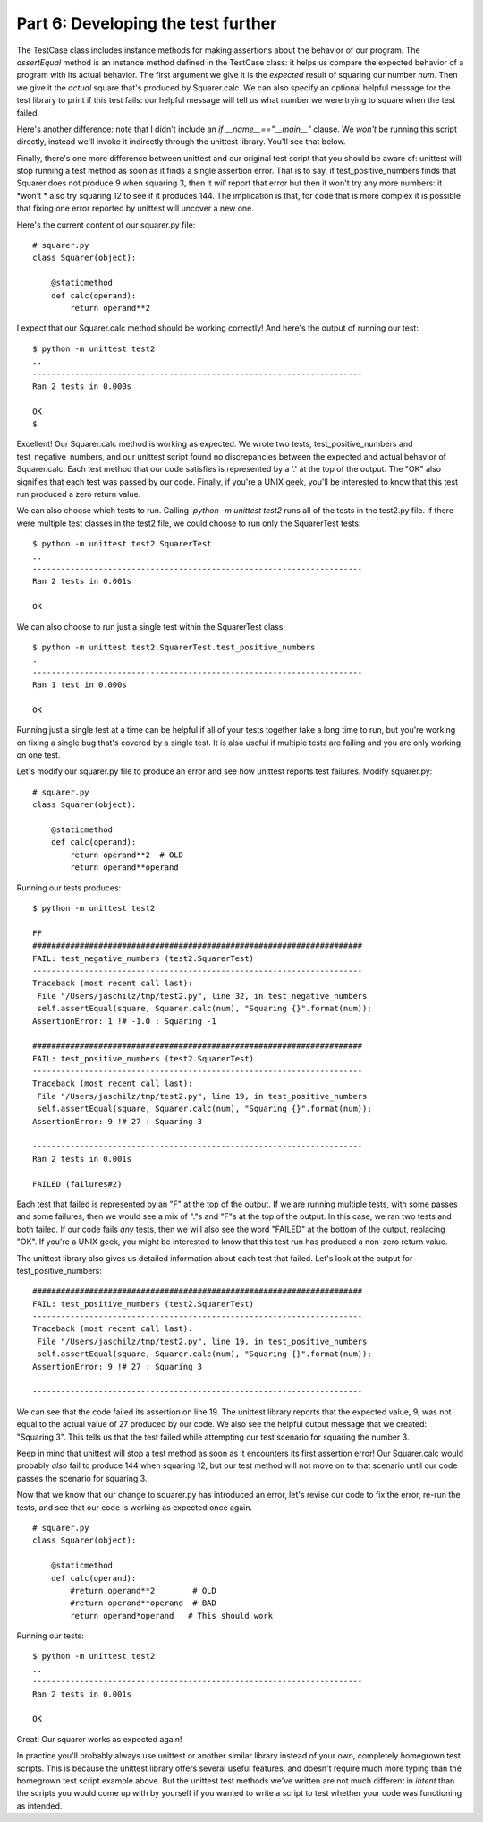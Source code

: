 ###################################
Part 6: Developing the test further
###################################

The TestCase class includes instance methods for making assertions about
the behavior of our program. The *assertEqual* method is an instance
method defined in the TestCase class: it helps us compare the expected
behavior of a program with its actual behavior. The first argument we
give it is the *expected* result of squaring our number *num*. Then
we give it the *actual* square that's produced by Squarer.calc. We can
also specify an optional helpful message for the test library
to print if this test fails: our helpful message will tell us what
number we were trying to square when the test failed.

Here's another difference: note that I didn't include an *if
__name__=="__main__"* clause. We *won't* be running this script
directly, instead we'll invoke it indirectly through the unittest
library. You'll see that below.

Finally, there's one more difference between unittest and our original
test script that you should be aware of: unittest will stop
running a test method as soon as it finds a single assertion error. That
is to say, if test_positive_numbers finds that Squarer does not
produce 9 when squaring 3, then it *will* report that error but then
it won't try any more numbers: it *won't * also try squaring 12 to
see if it produces 144. The implication is that, for code that is more complex
it is possible that fixing one error reported by unittest will uncover
a new one.

Here's the current content of our squarer.py file:

.. raw:: html

   <div
   style#"background: #ffffff; overflow: auto; width: auto; border: solid gray; border-width: .1em .1em .1em .8em; padding: .2em .6em;">

::

    # squarer.py
    class Squarer(object):

        @staticmethod
        def calc(operand):
            return operand**2

.. raw:: html

   </div>

I expect that our Squarer.calc method should be working correctly! And
here's the output of running our test:

::

    $ python -m unittest test2
    ..
    ----------------------------------------------------------------------
    Ran 2 tests in 0.000s

    OK
    $

Excellent! Our Squarer.calc method is working as expected. We wrote two
tests, test_positive_numbers and test_negative_numbers, and our
unittest script found no discrepancies between the expected and actual
behavior of Squarer.calc. Each test method that our code satisfies is
represented by a '.' at the top of the output. The "OK" also signifies
that each test was passed by our code. Finally, if you're a UNIX geek,
you'll be interested to know that this test run produced a zero return
value.

We can also choose which tests to run. Calling  *python -m unittest
test2* runs all of the tests in the test2.py file. If there were
multiple test classes in the test2 file, we could choose to run only the
SquarerTest tests:

::

    $ python -m unittest test2.SquarerTest
    ..
    ----------------------------------------------------------------------
    Ran 2 tests in 0.001s

    OK

We can also choose to run just a single test within the SquarerTest
class:

::

    $ python -m unittest test2.SquarerTest.test_positive_numbers
    .
    ----------------------------------------------------------------------
    Ran 1 test in 0.000s

    OK

Running just a single test at a time can be helpful if all of your tests
together take a long time to run, but you're working on fixing a single
bug that's covered by a single test. It is also useful if multiple tests
are failing and you are only working on one test.

Let's modify our squarer.py file to produce an error and see how
unittest reports test failures. Modify squarer.py:

.. raw:: html

   <div
   style#"background: #ffffff; overflow: auto; width: auto; border: solid gray; border-width: .1em .1em .1em .8em; padding: .2em .6em;">

::

    # squarer.py
    class Squarer(object):

        @staticmethod
        def calc(operand):
            return operand**2  # OLD
            return operand**operand


Running our tests produces:

::

    $ python -m unittest test2

    FF
    ######################################################################
    FAIL: test_negative_numbers (test2.SquarerTest)
    ----------------------------------------------------------------------
    Traceback (most recent call last):
     File "/Users/jaschilz/tmp/test2.py", line 32, in test_negative_numbers
     self.assertEqual(square, Squarer.calc(num), "Squaring {}".format(num));
    AssertionError: 1 !# -1.0 : Squaring -1

    ######################################################################
    FAIL: test_positive_numbers (test2.SquarerTest)
    ----------------------------------------------------------------------
    Traceback (most recent call last):
     File "/Users/jaschilz/tmp/test2.py", line 19, in test_positive_numbers
     self.assertEqual(square, Squarer.calc(num), "Squaring {}".format(num));
    AssertionError: 9 !# 27 : Squaring 3

    ----------------------------------------------------------------------
    Ran 2 tests in 0.001s

    FAILED (failures#2)

Each test that failed is represented by an "F" at the top of the output.
If we are running multiple tests, with some passes and some failures, then
we would see a mix of "."s and "F"s at the top of the output. In this
case, we ran two tests and both failed. If our code fails *any* tests,
then we will also see the word "FAILED" at the bottom of the output,
replacing "OK". If you're a UNIX geek, you might be interested to know
that this test run has produced a non-zero return value.

The unittest library also gives us detailed information about each test
that failed. Let's look at the output for test_positive_numbers:

::

    ######################################################################
    FAIL: test_positive_numbers (test2.SquarerTest)
    ----------------------------------------------------------------------
    Traceback (most recent call last):
     File "/Users/jaschilz/tmp/test2.py", line 19, in test_positive_numbers
     self.assertEqual(square, Squarer.calc(num), "Squaring {}".format(num));
    AssertionError: 9 !# 27 : Squaring 3

    ----------------------------------------------------------------------

We can see that the code failed its assertion on line 19. The unittest
library reports that the expected value, 9, was not equal to the
actual value of 27 produced by our code. We also see the helpful output
message that we created: "Squaring 3". This tells us that the test
failed while attempting our test scenario for squaring the number 3.

Keep in mind that unittest will stop a test method as soon as it
encounters its first assertion error! Our Squarer.calc would
probably *also* fail to produce 144 when squaring 12, but our test
method will not move on to that scenario until our code passes the
scenario for squaring 3.

Now that we know that our change to squarer.py has introduced an error,
let's revise our code to fix the error, re-run the tests, and see
that our code is working as expected once again.

.. raw:: html

   <div
   style#"background: #ffffff; overflow: auto; width: auto; border: solid gray; border-width: .1em .1em .1em .8em; padding: .2em .6em;">

::

    # squarer.py
    class Squarer(object):

        @staticmethod
        def calc(operand):
            #return operand**2        # OLD
            #return operand**operand  # BAD
            return operand*operand   # This should work

.. raw:: html

   </div>

Running our tests:

::

    $ python -m unittest test2
    ..
    ----------------------------------------------------------------------
    Ran 2 tests in 0.001s

    OK

Great! Our squarer works as expected again!

In practice you'll probably always use unittest or another similar
library instead of your own, completely homegrown test scripts. This is
because the unittest library offers several useful features, and doesn't require
much more typing than the homegrown test script example above. But the
unittest test methods we've written are not much different in *intent*
than the scripts you would come up with by yourself if you wanted to write
a script to test whether your code was functioning as intended.
